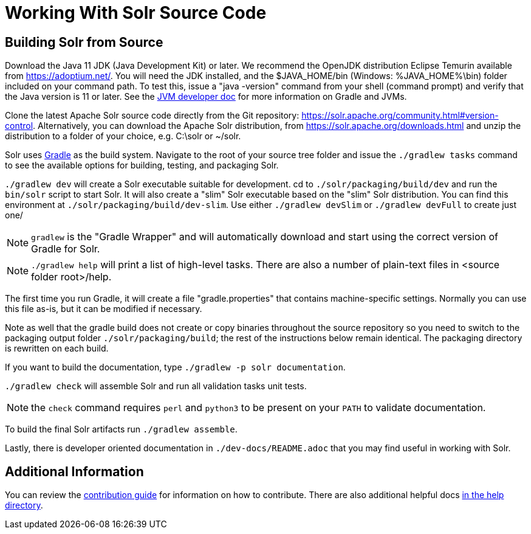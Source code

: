 # Working With Solr Source Code

## Building Solr from Source

Download the Java 11 JDK (Java Development Kit) or later.  We recommend the OpenJDK
distribution Eclipse Temurin available from https://adoptium.net/.
You will need the JDK installed, and the $JAVA_HOME/bin (Windows: %JAVA_HOME%\bin)
folder included on your command path. To test this, issue a "java -version" command
from your shell (command prompt) and verify that the Java version is 11 or later. See the xref:jvms.adoc[JVM developer doc] for more information on Gradle and JVMs.

Clone the latest Apache Solr source code directly from the Git repository: <https://solr.apache.org/community.html#version-control>.
Alternatively, you can download the Apache Solr distribution, from https://solr.apache.org/downloads.html and unzip the distribution to a folder of your choice, e.g. C:\solr or ~/solr.

Solr uses https://gradle.org/[Gradle] as the build
system.  Navigate to the root of your source tree folder and issue the `./gradlew tasks`
command to see the available options for building, testing, and packaging Solr.

`./gradlew dev` will create a Solr executable suitable for development.
cd to `./solr/packaging/build/dev` and run the `bin/solr` script
to start Solr.
It will also create a "slim" Solr executable based on the "slim" Solr distribution.
You can find this environment at `./solr/packaging/build/dev-slim`.
Use either `./gradlew devSlim` or `./gradlew devFull` to create just one/

NOTE: `gradlew` is the "Gradle Wrapper" and will automatically download and
start using the correct version of Gradle for Solr.

NOTE: `./gradlew help` will print a list of high-level tasks. There are also a
number of plain-text files in <source folder root>/help.

The first time you run Gradle, it will create a file "gradle.properties" that
contains machine-specific settings. Normally you can use this file as-is, but it
can be modified if necessary.

Note as well that the gradle build does not create or copy binaries throughout the
source repository so you need to switch to the packaging output folder `./solr/packaging/build`;
the rest of the instructions below remain identical. The packaging directory
is rewritten on each build.

If you want to build the documentation, type `./gradlew -p solr documentation`.

`./gradlew check` will assemble Solr and run all validation tasks unit tests.

NOTE: the `check` command requires `perl` and `python3` to be present on your `PATH` to validate documentation.

To build the final Solr artifacts run `./gradlew assemble`.

Lastly, there is developer oriented documentation in `./dev-docs/README.adoc` that
you may find useful in working with Solr.

## Additional Information

You can review the https://github.com/apache/solr/blob/main/CONTRIBUTING.md[contribution guide] for information on how to contribute. There are also additional helpful docs https://github.com/apache/solr/blob/main/help[in the help directory].